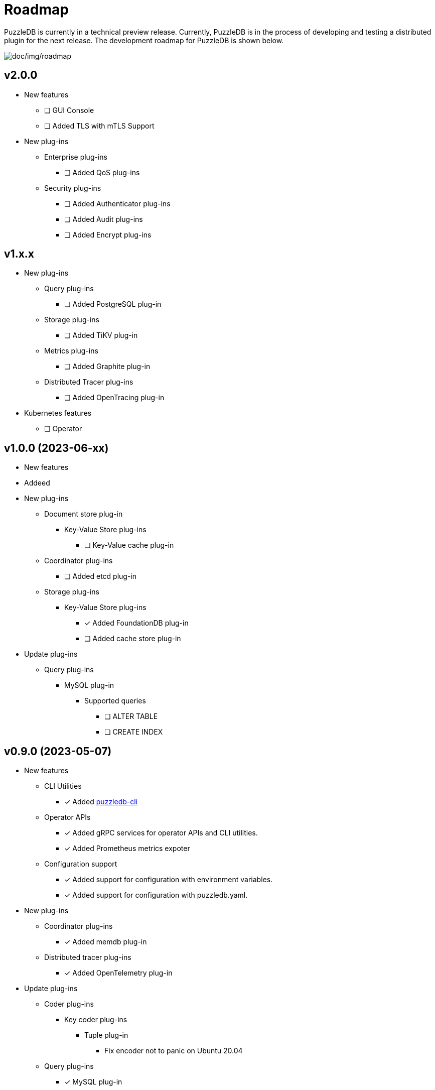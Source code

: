 = Roadmap

PuzzleDB is currently in a technical preview release. Currently,
PuzzleDB is in the process of developing and testing a distributed
plugin for the next release. The development roadmap for PuzzleDB is shown below.

image:img/roadmap.png[doc/img/roadmap]

== v2.0.0
* New features
** [ ] GUI Console
** [ ] Added TLS with mTLS Support
* New plug-ins
** Enterprise plug-ins
*** [ ] Added QoS plug-ins
** Security plug-ins
*** [ ] Added Authenticator plug-ins﻿
*** [ ] Added Audit plug-ins
*** [ ] Added Encrypt plug-ins

== v1.x.x
* New plug-ins
** Query plug-ins
*** [ ] Added PostgreSQL plug-in
** Storage plug-ins
*** [ ] Added TiKV plug-in
** Metrics plug-ins
*** [ ] Added Graphite plug-in
** Distributed Tracer plug-ins
*** [ ] Added OpenTracing plug-in
* Kubernetes features
** [ ] Operator

== v1.0.0 (2023-06-xx)
* New features
* Addeed 
* New plug-ins
** Document store plug-in
*** Key-Value Store plug-ins
**** [ ] Key-Value cache plug-in
** Coordinator plug-ins
*** [ ] Added etcd plug-in
** Storage plug-ins
*** Key-Value Store plug-ins
**** [*] Added FoundationDB plug-in
**** [ ] Added cache store plug-in
* Update plug-ins
** Query plug-ins
*** MySQL plug-in
**** Supported queries
***** [ ] ALTER TABLE
***** [ ] CREATE INDEX

== v0.9.0 (2023-05-07)
* New features
** CLI Utilities
*** [*] Added link:cmd/cli/puzzledb-cli.md[puzzledb-cli]
** Operator APIs
*** [*] Added gRPC services for operator APIs and CLI utilities.
*** [*] Added Prometheus metrics expoter
** Configuration support
*** [*] Added support for configuration with environment variables.
*** [*] Added support for configuration with puzzledb.yaml.
* New plug-ins
** Coordinator plug-ins
*** [*] Added memdb plug-in
** Distributed tracer plug-ins
*** [*] Added OpenTelemetry plug-in
* Update plug-ins
** Coder plug-ins
*** Key coder plug-ins
**** Tuple plug-in
***** Fix encoder not to panic on Ubuntu 20.04
** Query plug-ins
*** [*] MySQL plug-in
**** Supported queries
***** [*] DROP DATABASE
***** [*] DROP TABLE 

== v0.8.0 (2023-04-10)

* Initial public release
* Initial release plug-ins
** Query plug-ins
*** [*] MySQL plug-in
*** [*] Redis plug-in
*** [*] MongoDB plug-in
** Storage plug-ins
*** Document store plug-in
**** [*] Key-Value store plug-in
*** Key-Value Store plug-ins
**** [*] memdb plug-in
** Coder plug-ins
***  Document coder plug-ins
**** [*] CBOR coder plug-in
*** Key coder plug-ins
**** [*] Tuple plug-in